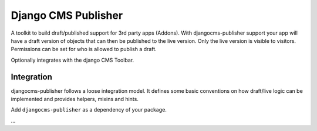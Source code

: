 Django CMS Publisher
====================

A toolkit to build draft/published support for 3rd party apps (Addons).
With djangocms-publisher support your app will have a draft version of
objects that can then be published to the live version. Only the live
version is visible to visitors. Permissions can be set for who is
allowed to publish a draft.

Optionally integrates with the django CMS Toolbar.

Integration
-----------

djangocms-publisher follows a loose integration model. It defines some
basic conventions on how draft/live logic can be implemented and
provides helpers, mixins and hints.

Add ``djangocms-publisher`` as a dependency of your package.

...
